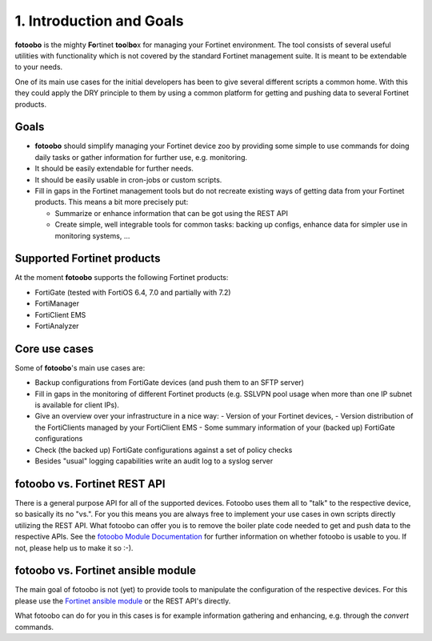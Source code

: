 .. Chapter one according to https://arc42.org/overview

.. _1IntroductionGoals:

1. Introduction and Goals
=========================

**fotoobo** is the mighty **Fo**\ rtinet **too**\l\ **bo**\ x for managing your Fortinet environment.
The tool consists of several useful utilities with functionality which is not covered by the
standard Fortinet management suite. It is meant to be extendable to your needs.

One of its main use cases for the initial developers has been to give several different scripts a
common home. With this they could apply the DRY principle to them by using a common platform for
getting and pushing data to several Fortinet products.

Goals
-----
- **fotoobo** should simplify managing your Fortinet device zoo by providing some simple to use
  commands for doing daily tasks or gather information for further use, e.g. monitoring.
- It should be easily extendable for further needs.
- It should be easily usable in cron-jobs or custom scripts.
- Fill in gaps in the Fortinet management tools but do not recreate existing ways of getting data
  from your Fortinet products. This means a bit more precisely put:

  - Summarize or enhance information that can be got using the REST API
  - Create simple, well integrable tools for common tasks: backing up configs, enhance data for
    simpler use in monitoring systems, ...


Supported Fortinet products
---------------------------

At the moment **fotoobo** supports the following Fortinet products:

- FortiGate (tested with FortiOS 6.4, 7.0 and partially with 7.2)
- FortiManager
- FortiClient EMS
- FortiAnalyzer


Core use cases
--------------

Some of **fotoobo**'s main use cases are:

- Backup configurations from FortiGate devices (and push them to an SFTP server)
- Fill in gaps in the monitoring of different Fortinet products (e.g. SSLVPN pool usage when more
  than one IP subnet is available for client IPs).
- Give an overview over your infrastructure in a nice way:
  - Version of your Fortinet devices,
  - Version distribution of the FortiClients managed by your FortiClient EMS
  - Some summary information of your (backed up) FortiGate configurations
- Check (the backed up) FortiGate configurations against a set of policy checks
- Besides "usual" logging capabilities write an audit log to a syslog server


fotoobo vs. Fortinet REST API
-----------------------------

There is a general purpose API for all of the supported devices. Fotoobo uses them all to "talk" to
the respective device, so basically its no "vs.". For you this means you are always free to
implement your use cases in own scripts directly utilizing the REST API. What fotoobo can offer you
is to remove the boiler plate code needed to get and push data to the respective APIs. See the
`fotoobo Module Documentation <_ModuleDocumentation>`_ for further information on whether fotoobo
is usable to you. If not, please help us to make it so :-).


fotoobo vs. Fortinet ansible module
-----------------------------------

The main goal of fotoobo is not (yet) to provide tools to manipulate the configuration of the
respective devices. For this please use the
`Fortinet ansible module <https://docs.ansible.com/ansible/latest/collections/fortinet/index.html>`_
or the REST API's directly.

What fotoobo can do for you in this cases is for example information gathering and enhancing, e.g.
through the `convert` commands.
